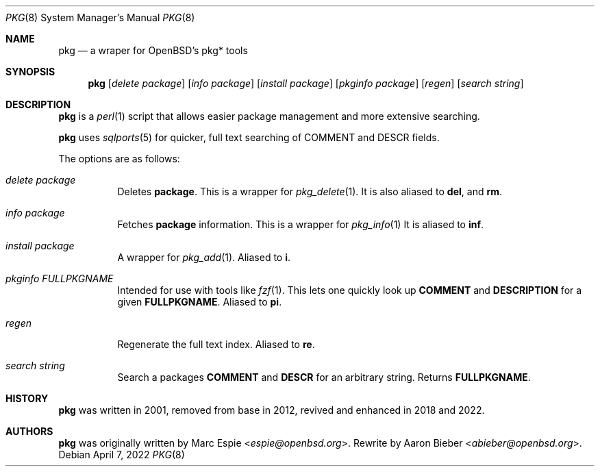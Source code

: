 .\"	$OpenBSD$
.\"
.\" Copyright (c) 2022 Aaron Bieber <abieber@openbsd.org>
.\"
.\" Permission to use, copy, modify, and distribute this software for any
.\" purpose with or without fee is hereby granted, provided that the above
.\" copyright notice and this permission notice appear in all copies.
.\"
.\" THE SOFTWARE IS PROVIDED "AS IS" AND THE AUTHOR DISCLAIMS ALL WARRANTIES
.\" WITH REGARD TO THIS SOFTWARE INCLUDING ALL IMPLIED WARRANTIES OF
.\" MERCHANTABILITY AND FITNESS. IN NO EVENT SHALL THE AUTHOR BE LIABLE FOR
.\" ANY SPECIAL, DIRECT, INDIRECT, OR CONSEQUENTIAL DAMAGES OR ANY DAMAGES
.\" WHATSOEVER RESULTING FROM LOSS OF USE, DATA OR PROFITS, WHETHER IN AN
.\" ACTION OF CONTRACT, NEGLIGENCE OR OTHER TORTIOUS ACTION, ARISING OUT OF
.\" OR IN CONNECTION WITH THE USE OR PERFORMANCE OF THIS SOFTWARE.
.\"
.Dd April 7, 2022
.Dt PKG 8
.Os
.Sh NAME
.Nm pkg
.Nd a wraper for OpenBSD's pkg* tools
.Sh SYNOPSIS
.Nm
.Op Ar delete Ar package
.Op Ar info Ar package
.Op Ar install Ar package
.Op Ar pkginfo Ar package
.Op Ar regen
.Op Ar search Ar string
.Sh DESCRIPTION
.Nm
is a
.Xr perl 1
script that allows easier package management and more extensive searching.
.Pp
.Nm
uses
.Xr sqlports 5 for quicker, full text searching of COMMENT and DESCR fields.
.Pp
The options are as follows:
.Bl -tag -width Ds
.It Ar delete package
Deletes
.Nm package .
This is a wrapper for
.Xr pkg_delete 1 .
It is also aliased to
.Nm del ,
and
.Nm rm .
.It Ar info package
Fetches
.Nm package
information.
This is a wrapper for
.Xr pkg_info 1
.
It is aliased to
.Nm inf .
.It Ar install package
A wrapper for
.Xr pkg_add 1 .
Aliased to
.Nm i .
.It Ar pkginfo FULLPKGNAME
Intended for use with tools like
.Xr fzf 1 .
This lets one quickly look up
.Nm COMMENT
and
.Nm DESCRIPTION
for a given
.Nm FULLPKGNAME .
Aliased to
.Nm pi .
.It Ar regen
Regenerate the full text index.
Aliased to
.Nm re .
.It Ar search string
Search a packages
.Nm COMMENT
and
.Nm DESCR
for an arbitrary string.
Returns
.Nm FULLPKGNAME .
.El
.Sh HISTORY
.Nm
was written in 2001, removed from base in 2012, revived and enhanced in 2018
and 2022.
.Sh AUTHORS
.An -nosplit
.Nm
was originally written by
.An Marc Espie Aq Mt espie@openbsd.org .
Rewrite by
.An Aaron Bieber Aq Mt abieber@openbsd.org .
